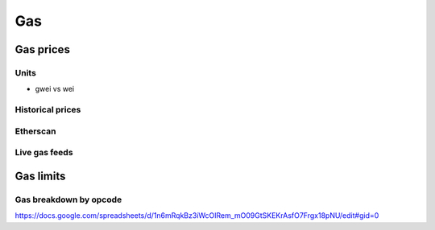 ===
Gas
===

Gas prices
==========

Units
-----
- gwei vs wei

Historical prices
-----------------

Etherscan
---------

Live gas feeds
--------------

Gas limits
==========

Gas breakdown by opcode
-----------------------

https://docs.google.com/spreadsheets/d/1n6mRqkBz3iWcOlRem_mO09GtSKEKrAsfO7Frgx18pNU/edit#gid=0